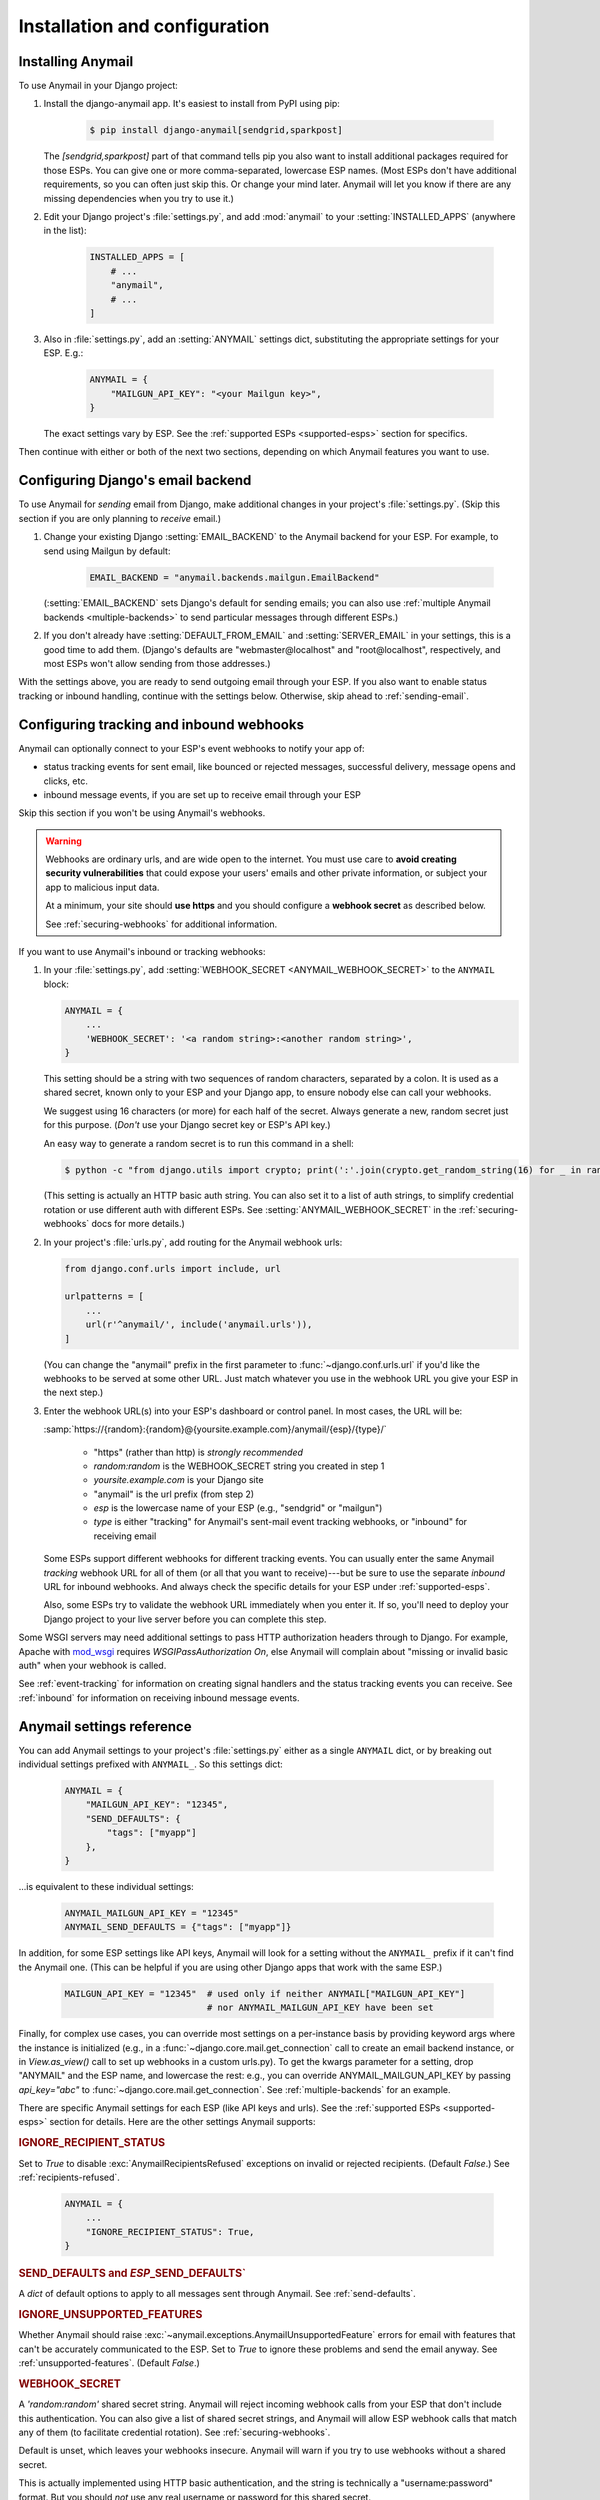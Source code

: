 Installation and configuration
==============================

.. _installation:

Installing Anymail
------------------

To use Anymail in your Django project:

1. Install the django-anymail app. It's easiest to install from PyPI using pip:

    .. code-block:: console

        $ pip install django-anymail[sendgrid,sparkpost]

   The `[sendgrid,sparkpost]` part of that command tells pip you also
   want to install additional packages required for those ESPs.
   You can give one or more comma-separated, lowercase ESP names.
   (Most ESPs don't have additional requirements, so you can often
   just skip this. Or change your mind later. Anymail will let you know
   if there are any missing dependencies when you try to use it.)

2. Edit your Django project's :file:`settings.py`, and add :mod:`anymail`
   to your :setting:`INSTALLED_APPS` (anywhere in the list):

    .. code-block:: python

        INSTALLED_APPS = [
            # ...
            "anymail",
            # ...
        ]

3. Also in :file:`settings.py`, add an :setting:`ANYMAIL` settings dict,
   substituting the appropriate settings for your ESP. E.g.:

    .. code-block:: python

        ANYMAIL = {
            "MAILGUN_API_KEY": "<your Mailgun key>",
        }

   The exact settings vary by ESP.
   See the :ref:`supported ESPs <supported-esps>` section for specifics.

Then continue with either or both of the next two sections, depending
on which Anymail features you want to use.


.. _backend-configuration:

Configuring Django's email backend
----------------------------------

To use Anymail for *sending* email from Django, make additional changes
in your project's :file:`settings.py`. (Skip this section if you are only
planning to *receive* email.)

1. Change your existing Django :setting:`EMAIL_BACKEND` to the Anymail backend
   for your ESP. For example, to send using Mailgun by default:

    .. code-block:: python

        EMAIL_BACKEND = "anymail.backends.mailgun.EmailBackend"

   (:setting:`EMAIL_BACKEND` sets Django's default for sending emails; you can also
   use :ref:`multiple Anymail backends <multiple-backends>` to send particular
   messages through different ESPs.)

2. If you don't already have :setting:`DEFAULT_FROM_EMAIL` and :setting:`SERVER_EMAIL`
   in your settings, this is a good time to add them. (Django's defaults are
   "webmaster\@localhost" and "root\@localhost", respectively, and most ESPs won't
   allow sending from those addresses.)

With the settings above, you are ready to send outgoing email through your ESP.
If you also want to enable status tracking or inbound handling, continue with the
settings below. Otherwise, skip ahead to :ref:`sending-email`.


.. _webhooks-configuration:

Configuring tracking and inbound webhooks
-----------------------------------------

Anymail can optionally connect to your ESP's event webhooks to notify your app of:

* status tracking events for sent email, like bounced or rejected messages,
  successful delivery, message opens and clicks, etc.
* inbound message events, if you are set up to receive email through your ESP

Skip this section if you won't be using Anymail's webhooks.

.. warning::

    Webhooks are ordinary urls, and are wide open to the internet.
    You must use care to **avoid creating security vulnerabilities**
    that could expose your users' emails and other private information,
    or subject your app to malicious input data.

    At a minimum, your site should **use https** and you should
    configure a **webhook secret** as described below.

    See :ref:`securing-webhooks` for additional information.


If you want to use Anymail's inbound or tracking webhooks:

1. In your :file:`settings.py`, add
   :setting:`WEBHOOK_SECRET <ANYMAIL_WEBHOOK_SECRET>`
   to the ``ANYMAIL`` block:

   .. code-block:: python

      ANYMAIL = {
          ...
          'WEBHOOK_SECRET': '<a random string>:<another random string>',
      }

   This setting should be a string with two sequences of random characters,
   separated by a colon. It is used as a shared secret, known only to your ESP
   and your Django app, to ensure nobody else can call your webhooks.

   We suggest using 16 characters (or more) for each half of the
   secret. Always generate a new, random secret just for this purpose.
   (*Don't* use your Django secret key or ESP's API key.)

   An easy way to generate a random secret is to run this command in
   a shell:

   .. code-block:: console

      $ python -c "from django.utils import crypto; print(':'.join(crypto.get_random_string(16) for _ in range(2)))"

   (This setting is actually an HTTP basic auth string. You can also set it
   to a list of auth strings, to simplify credential rotation or use different auth
   with different ESPs. See :setting:`ANYMAIL_WEBHOOK_SECRET` in the
   :ref:`securing-webhooks` docs for more details.)


2. In your project's :file:`urls.py`, add routing for the Anymail webhook urls:

   .. code-block:: python

      from django.conf.urls import include, url

      urlpatterns = [
          ...
          url(r'^anymail/', include('anymail.urls')),
      ]

   (You can change the "anymail" prefix in the first parameter to
   :func:`~django.conf.urls.url` if you'd like the webhooks to be served
   at some other URL. Just match whatever you use in the webhook URL you give
   your ESP in the next step.)


3. Enter the webhook URL(s) into your ESP's dashboard or control panel.
   In most cases, the URL will be:

   :samp:`https://{random}:{random}@{yoursite.example.com}/anymail/{esp}/{type}/`

     * "https" (rather than http) is *strongly recommended*
     * *random:random* is the WEBHOOK_SECRET string you created in step 1
     * *yoursite.example.com* is your Django site
     * "anymail" is the url prefix (from step 2)
     * *esp* is the lowercase name of your ESP (e.g., "sendgrid" or "mailgun")
     * *type* is either "tracking" for Anymail's sent-mail event tracking webhooks,
       or "inbound" for receiving email

   Some ESPs support different webhooks for different tracking events. You can
   usually enter the same Anymail *tracking* webhook URL for all of them (or all that you
   want to receive)---but be sure to use the separate *inbound* URL for inbound webhooks.
   And always check the specific details for your ESP under :ref:`supported-esps`.

   Also, some ESPs try to validate the webhook URL immediately when you enter it.
   If so, you'll need to deploy your Django project to your live server before you
   can complete this step.

Some WSGI servers may need additional settings to pass HTTP authorization headers
through to Django. For example, Apache with `mod_wsgi`_ requires
`WSGIPassAuthorization On`, else Anymail will complain about "missing or invalid
basic auth" when your webhook is called.

See :ref:`event-tracking` for information on creating signal handlers and the
status tracking events you can receive. See :ref:`inbound` for information on
receiving inbound message events.

.. _mod_wsgi: http://modwsgi.readthedocs.io/en/latest/configuration-directives/WSGIPassAuthorization.html


.. setting:: ANYMAIL

Anymail settings reference
--------------------------

You can add Anymail settings to your project's :file:`settings.py` either as
a single ``ANYMAIL`` dict, or by breaking out individual settings prefixed with
``ANYMAIL_``. So this settings dict:

    .. code-block:: python

        ANYMAIL = {
            "MAILGUN_API_KEY": "12345",
            "SEND_DEFAULTS": {
                "tags": ["myapp"]
            },
        }

...is equivalent to these individual settings:

    .. code-block:: python

        ANYMAIL_MAILGUN_API_KEY = "12345"
        ANYMAIL_SEND_DEFAULTS = {"tags": ["myapp"]}

In addition, for some ESP settings like API keys, Anymail will look for a setting
without the ``ANYMAIL_`` prefix if it can't find the Anymail one. (This can be helpful
if you are using other Django apps that work with the same ESP.)

    .. code-block:: python

        MAILGUN_API_KEY = "12345"  # used only if neither ANYMAIL["MAILGUN_API_KEY"]
                                   # nor ANYMAIL_MAILGUN_API_KEY have been set


Finally, for complex use cases, you can override most settings on a per-instance
basis by providing keyword args where the instance is initialized (e.g., in a
:func:`~django.core.mail.get_connection` call to create an email backend instance,
or in `View.as_view()` call to set up webhooks in a custom urls.py). To get the kwargs
parameter for a setting, drop "ANYMAIL" and the ESP name, and lowercase the rest:
e.g., you can override ANYMAIL_MAILGUN_API_KEY by passing `api_key="abc"` to
:func:`~django.core.mail.get_connection`. See :ref:`multiple-backends` for an example.

There are specific Anymail settings for each ESP (like API keys and urls).
See the :ref:`supported ESPs <supported-esps>` section for details.
Here are the other settings Anymail supports:


.. setting:: ANYMAIL_IGNORE_RECIPIENT_STATUS

.. rubric:: IGNORE_RECIPIENT_STATUS

Set to `True` to disable :exc:`AnymailRecipientsRefused` exceptions
on invalid or rejected recipients. (Default `False`.)
See :ref:`recipients-refused`.

  .. code-block:: python

      ANYMAIL = {
          ...
          "IGNORE_RECIPIENT_STATUS": True,
      }


.. rubric:: SEND_DEFAULTS and *ESP*\ _SEND_DEFAULTS`

A `dict` of default options to apply to all messages sent through Anymail.
See :ref:`send-defaults`.


.. rubric:: IGNORE_UNSUPPORTED_FEATURES

Whether Anymail should raise :exc:`~anymail.exceptions.AnymailUnsupportedFeature`
errors for email with features that can't be accurately communicated to the ESP.
Set to `True` to ignore these problems and send the email anyway. See
:ref:`unsupported-features`. (Default `False`.)


.. rubric:: WEBHOOK_SECRET

A `'random:random'` shared secret string. Anymail will reject incoming webhook calls
from your ESP that don't include this authentication. You can also give a list of
shared secret strings, and Anymail will allow ESP webhook calls that match any of them
(to facilitate credential rotation). See :ref:`securing-webhooks`.

Default is unset, which leaves your webhooks insecure. Anymail
will warn if you try to use webhooks without a shared secret.

This is actually implemented using HTTP basic authentication, and the string is
technically a "username:password" format. But you should *not* use any real
username or password for this shared secret.

.. versionchanged:: 1.4

    The earlier WEBHOOK_AUTHORIZATION setting was renamed WEBHOOK_SECRET, so that
    Django error reporting sanitizes it. Support for the old name was dropped in
    Anymail 2.0, and if you have not yet updated your settings.py, all webhook calls
    will fail with a "missing or invalid basic auth" error.


.. setting:: ANYMAIL_REQUESTS_TIMEOUT

.. rubric:: REQUESTS_TIMEOUT

.. versionadded:: 1.3

For Requests-based Anymail backends, the timeout value used for all API calls to your ESP.
The default is 30 seconds. You can set to a single float, a 2-tuple of floats for
separate connection and read timeouts, or `None` to disable timeouts (not recommended).
See :ref:`requests:timeouts` in the Requests docs for more information.


.. setting:: ANYMAIL_DEBUG_API_REQUESTS

.. rubric:: DEBUG_API_REQUESTS

.. versionadded:: 4.3

When set to `True`, outputs the raw API communication with the ESP, to assist in
debugging. Each HTTP request and ESP response is dumped to :data:`sys.stdout` once
the response is received.

.. caution::

    Do not enable :setting:`!DEBUG_API_REQUESTS` in production deployments. The debug
    output will include your API keys, email addresses, and other sensitive data
    that you generally don't want to capture in server logs or reveal on the console.

:setting:`!DEBUG_API_REQUESTS` only applies to sending email through Requests-based
Anymail backends. For other backends, there may be similar debugging facilities
available in the ESP's API wrapper package (e.g., ``boto3.set_stream_logger`` for
Amazon SES).
